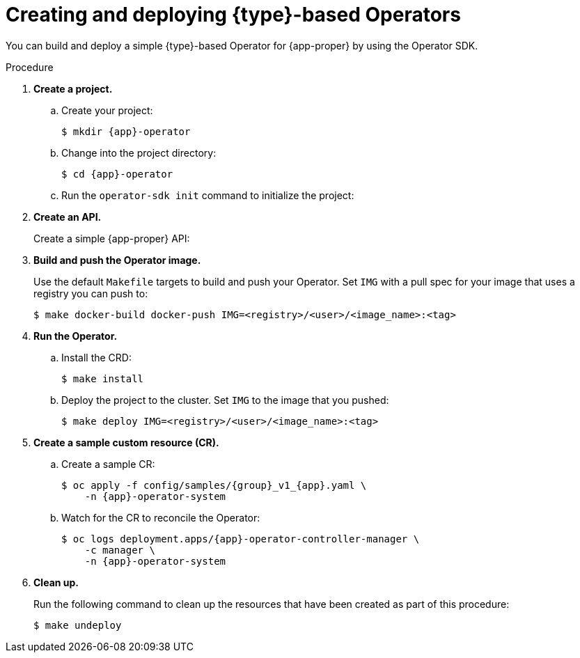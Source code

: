 // Module included in the following assemblies:
//
// * operators/operator_sdk/golang/osdk-golang-quickstart.adoc
// * operators/operator_sdk/ansible/osdk-ansible-quickstart.adoc
// * operators/operator_sdk/helm/osdk-helm-quickstart.adoc

ifeval::["{context}" == "osdk-golang-quickstart"]
:golang:
:type: Go
:app-proper: Memcached
:app: memcached
:group: cache
endif::[]
ifeval::["{context}" == "osdk-ansible-quickstart"]
:ansible:
:type: Ansible
:app-proper: Memcached
:app: memcached
:group: cache
endif::[]
ifeval::["{context}" == "osdk-helm-quickstart"]
:helm:
:type: Helm
:app-proper: Nginx
:app: nginx
:group: demo
endif::[]

[id="osdk-quickstart_{context}"]
= Creating and deploying {type}-based Operators

You can build and deploy a simple {type}-based Operator for {app-proper} by using the Operator SDK.

.Procedure

. *Create a project.*

.. Create your project:
+
[source,terminal,subs="attributes+"]
----
$ mkdir {app}-operator
----

.. Change into the project directory:
+
[source,terminal,subs="attributes+"]
----
$ cd {app}-operator
----

.. Run the `operator-sdk init` command
ifdef::ansible[]
with the `ansible` plug-in
endif::[]
ifdef::helm[]
with the `helm` plug-in
endif::[]
to initialize the project:
+
[source,terminal,subs="attributes+"]
ifdef::golang[]
----
$ operator-sdk init \
    --domain=example.com \
    --repo=github.com/example-inc/{app}-operator
----
+
The command uses the Go plug-in by default.
endif::[]
ifdef::ansible[]
----
$ operator-sdk init \
    --plugins=ansible \
    --domain=example.com
----
endif::[]
ifdef::helm[]
----
$ operator-sdk init \
    --plugins=helm
----
endif::[]

ifdef::golang[]
.. To enable your Go-based Operator to run on {product-title}, edit the `config/manager/manager.yaml` file and replace the following line:
+
[source,yaml]
----
runAsUser: 65532
----
+
with:
+
[source,yaml]
----
runAsNonRoot: true
----
+
[NOTE]
====
This step is a temporary workaround required for Go-based Operators only. For more information, see link:https://bugzilla.redhat.com/show_bug.cgi?id=1914406#c1[BZ#1914406].
====
endif::[]

. *Create an API.*
+
Create a simple {app-proper} API:
+
[source,terminal,subs="attributes+"]
ifdef::golang[]
----
$ operator-sdk create api \
    --resource=true \
    --controller=true \
    --group {group} \
    --version v1 \
    --kind {app-proper}
----
endif::[]
ifdef::ansible[]
----
$ operator-sdk create api \
    --group {group} \
    --version v1 \
    --kind {app-proper} \
    --generate-role <1>
----
<1> Generates an Ansible role for the API.
endif::[]
ifdef::helm[]
----
$ operator-sdk create api \
    --group {group} \
    --version v1 \
    --kind {app-proper}
----
+
This API uses the built-in Helm chart boilerplate from the `helm create` command.
endif::[]

. *Build and push the Operator image.*
+
Use the default `Makefile` targets to build and push your Operator. Set `IMG` with a pull spec for your image that uses a registry you can push to:
+
[source,terminal]
----
$ make docker-build docker-push IMG=<registry>/<user>/<image_name>:<tag>
----

. *Run the Operator.*

.. Install the CRD:
+
[source,terminal]
----
$ make install
----

.. Deploy the project to the cluster. Set `IMG` to the image that you pushed:
+
[source,terminal]
----
$ make deploy IMG=<registry>/<user>/<image_name>:<tag>
----

. *Create a sample custom resource (CR).*

.. Create a sample CR:
+
[source,terminal,subs="attributes+"]
----
$ oc apply -f config/samples/{group}_v1_{app}.yaml \
    -n {app}-operator-system
----

.. Watch for the CR to reconcile the Operator:
+
[source,terminal,subs="attributes+"]
----
$ oc logs deployment.apps/{app}-operator-controller-manager \
    -c manager \
    -n {app}-operator-system
----
ifdef::ansible[]
+
.Example output
[source,terminal]
----
...
I0205 17:48:45.881666       7 leaderelection.go:253] successfully acquired lease memcached-operator-system/memcached-operator
{"level":"info","ts":1612547325.8819902,"logger":"controller-runtime.manager.controller.memcached-controller","msg":"Starting EventSource","source":"kind source: cache.example.com/v1, Kind=Memcached"}
{"level":"info","ts":1612547325.98242,"logger":"controller-runtime.manager.controller.memcached-controller","msg":"Starting Controller"}
{"level":"info","ts":1612547325.9824686,"logger":"controller-runtime.manager.controller.memcached-controller","msg":"Starting workers","worker count":4}
{"level":"info","ts":1612547348.8311093,"logger":"runner","msg":"Ansible-runner exited successfully","job":"4037200794235010051","name":"memcached-sample","namespace":"memcached-operator-system"}
----
endif::[]

. *Clean up.*
+
Run the following command to clean up the resources that have been created as part of this procedure:
+
[source,terminal]
----
$ make undeploy
----

ifeval::["{context}" == "osdk-golang-quickstart"]
:!golang:
:!type:
:!app-proper:
:!app:
endif::[]
ifeval::["{context}" == "osdk-ansible-quickstart"]
:!ansible:
:!type:
:!app-proper:
:!app:
endif::[]
ifeval::["{context}" == "osdk-helm-quickstart"]
:!helm:
:!type:
:!app-proper:
:!app:
endif::[]
